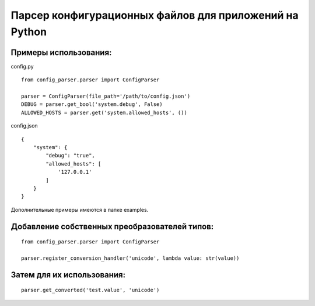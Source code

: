 Парсер конфигурационных файлов для приложений на Python
=======================================================

Примеры использования:
----------------------

config.py
::

    from config_parser.parser import ConfigParser

    parser = ConfigParser(file_path='/path/to/config.json')
    DEBUG = parser.get_bool('system.debug', False)
    ALLOWED_HOSTS = parser.get('system.allowed_hosts', ())

config.json
::

    {
        "system": {
            "debug": "true",
            "allowed_hosts": [
                '127.0.0.1'
            ]
        }
    }

Дополнительные примеры имеются в папке examples.


Добавление собственных преобразователей типов:
----------------------------------------------
::

    from config_parser.parser import ConfigParser

    parser.register_conversion_handler('unicode', lambda value: str(value))


Затем для их использования:
---------------------------
::

    parser.get_converted('test.value', 'unicode')
